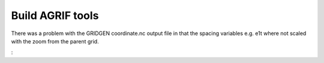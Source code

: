 Build AGRIF tools
=================

There was a problem with the GRIDGEN coordinate.nc output file in that the spacing
variables e.g. e1t where not scaled with the zoom from the parent grid.


:
